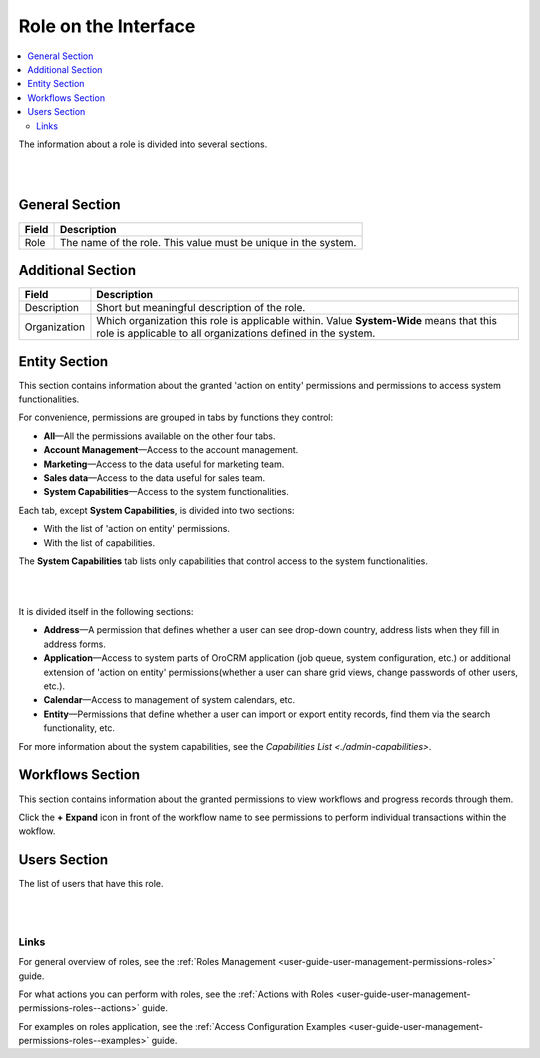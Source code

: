 .. _user-guide-user-management-permissions-roles--interface:

Role on the Interface
=====================

.. contents:: :local:
    :depth: 3

    

The information about a role is divided into several sections.

|

.. image:: ../img/access_roles_management/roles_overview1.png 

|

General Section
^^^^^^^^^^^^^^^

+-------+----------------------------------------------------------------+
| Field | Description                                                    |
+=======+================================================================+
| Role  | The name of the role. This value must be unique in the system. |
+-------+----------------------------------------------------------------+

Additional Section
^^^^^^^^^^^^^^^^^^

+--------------+------------------------------------------------------------------------------------------------------+
| Field        | Description                                                                                          |
+==============+======================================================================================================+
| Description  | Short but meaningful description of the role.                                                        |
+--------------+------------------------------------------------------------------------------------------------------+
| Organization | Which organization this role is applicable within.                                                   |
|              | Value **System-Wide** means that this role is applicable to all organizations defined in the system. |
+--------------+------------------------------------------------------------------------------------------------------+


Entity Section
^^^^^^^^^^^^^^

This section contains information about the granted 'action on entity' permissions and permissions to access system functionalities.

For convenience, permissions are grouped in tabs by functions they control:

- **All**—All the permissions available on the other four tabs.

- **Account Management**—Access to the account management. 

- **Marketing**—Access to the data useful for marketing team.

- **Sales data**—Access to the data useful for sales team. 

- **System Capabilities**—Access to the system functionalities.
  

Each tab, except **System Capabilities**, is divided into two sections: 

- With the list of 'action on entity' permissions.

- With the list of capabilities.

The **System Capabilities** tab lists only capabilities that control access to the system functionalities. 

|

.. image:: ../img/access_roles_management/roles_overview2.png 

|

It is divided itself in the following sections:

- **Address**—A permission that defines whether a user can see drop-down country, address lists when they fill in address forms. 

- **Application**—Access to system parts of OroCRM application (job queue, system configuration, etc.) or additional extension of 'action on entity' permissions(whether a user can share grid views, change passwords of other users, etc.).
 
- **Calendar**—Access to management of system calendars, etc. 

- **Entity**—Permissions that define whether a user can import or export entity records, find them via the search functionality, etc.



For more information about the system capabilities, see the `Capabilities List <./admin-capabilities>`.

Workflows Section
^^^^^^^^^^^^^^^^^

This section contains information about the granted permissions to view workflows and progress records through them.

Click the **+** **Expand** icon in front of the workflow name to see permissions to perform individual transactions within the wokflow.

.. image:: ../img/access_roles_management/roles_workflowsection.png


Users Section
^^^^^^^^^^^^^

The list of users that have this role. 

|

.. image:: ../img/access_roles_management/roles_userssection.png 

|


Links
-----

For general overview of roles, see the :ref:`Roles Management <user-guide-user-management-permissions-roles>` guide.

For what actions you can perform with roles, see the :ref:`Actions with Roles <user-guide-user-management-permissions-roles--actions>` guide.

For examples on roles application, see the :ref:`Access Configuration Examples <user-guide-user-management-permissions-roles--examples>` guide.



.. |IcRemove| image:: ../../img/buttons/IcRemove.png
	:align: middle

.. |IcClone| image:: ../../img/buttons/IcClone.png
	:align: middle

.. |IcDelete| image:: ../../img/buttons/IcDelete.png
	:align: middle